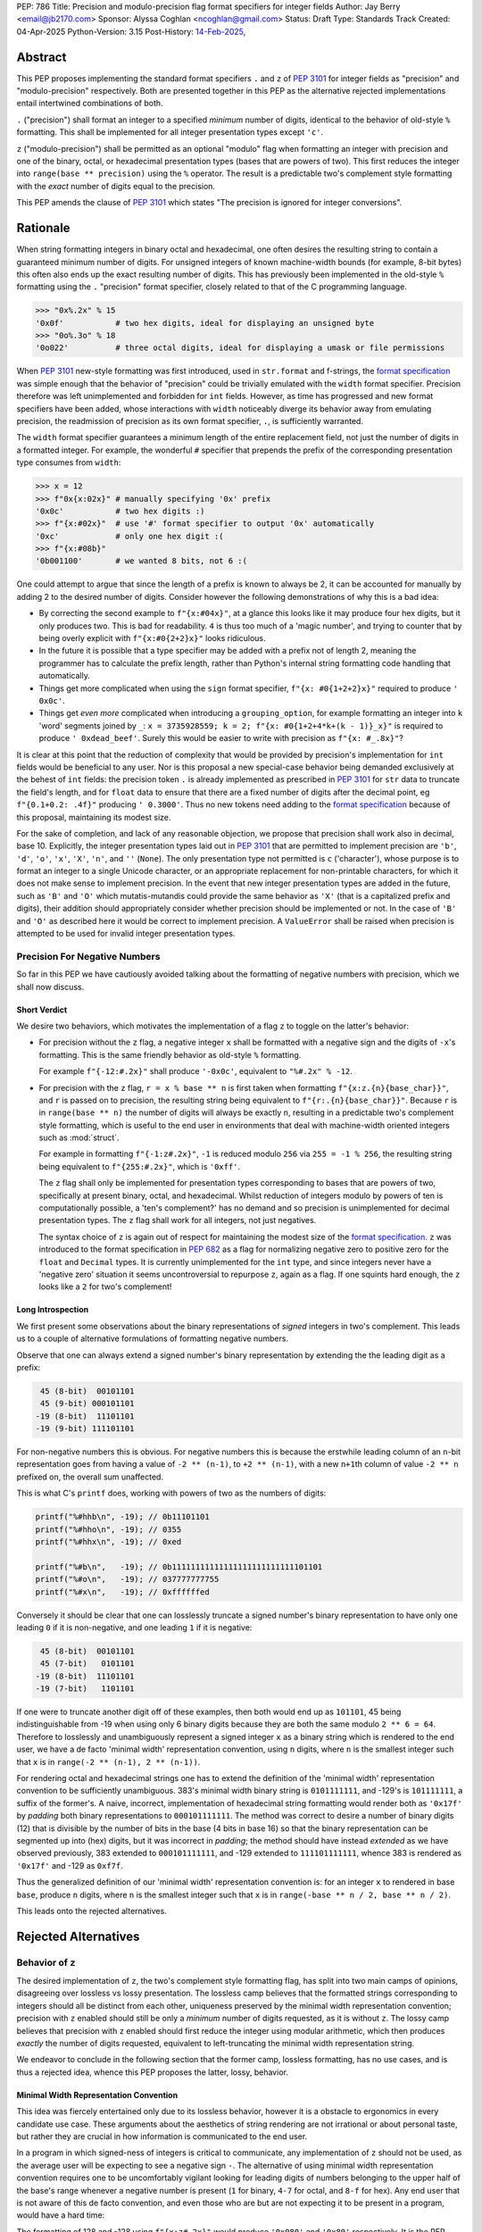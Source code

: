 PEP: 786
Title: Precision and modulo-precision flag format specifiers for integer fields
Author: Jay Berry <email@jb2170.com>
Sponsor: Alyssa Coghlan <ncoghlan@gmail.com>
Status: Draft
Type: Standards Track
Created: 04-Apr-2025
Python-Version: 3.15
Post-History: `14-Feb-2025 <https://discuss.python.org/t/80760>`__,


Abstract
========

This PEP proposes implementing the standard format specifiers ``.`` and ``z``
of :pep:`3101` for integer fields as "precision" and "modulo-precision"
respectively. Both are presented together in this PEP as the alternative
rejected implementations entail intertwined combinations of both.

``.`` ("precision") shall format an integer to a specified *minimum* number of
digits, identical to the behavior of old-style ``%`` formatting. This shall be
implemented for all integer presentation types except ``'c'``.

``z`` ("modulo-precision") shall be permitted as an optional "modulo" flag
when formatting an integer with precision and one of the binary, octal, or
hexadecimal presentation types (bases that are powers of two). This first
reduces the integer into ``range(base ** precision)`` using the ``%`` operator.
The result is a predictable two's complement style formatting with the *exact*
number of digits equal to the precision.

This PEP amends the clause of :pep:`3101` which states "The precision is
ignored for integer conversions".


Rationale
=========

When string formatting integers in binary octal and hexadecimal, one often
desires the resulting string to contain a guaranteed minimum number of digits.
For unsigned integers of known machine-width bounds (for example, 8-bit bytes)
this often also ends up the exact resulting number of digits. This has
previously been implemented in the old-style ``%`` formatting using the
``.`` "precision" format specifier, closely related to that of the C
programming language.

.. code-block:: python

    >>> "0x%.2x" % 15
    '0x0f'           # two hex digits, ideal for displaying an unsigned byte
    >>> "0o%.3o" % 18
    '0o022'          # three octal digits, ideal for displaying a umask or file permissions

When :pep:`3101` new-style formatting was first introduced, used in
``str.format`` and f-strings, the `format specification <formatspec_>`_ was
simple enough that the behavior of "precision" could be trivially emulated with
the ``width`` format specifier. Precision therefore was left unimplemented and
forbidden for ``int`` fields. However, as time has progressed and new format
specifiers have been added, whose interactions with ``width`` noticeably
diverge its behavior away from emulating precision, the readmission of
precision as its own format specifier, ``.``, is sufficiently warranted.

The ``width`` format specifier guarantees a minimum length of the entire
replacement field, not just the number of digits in a formatted integer.
For example, the wonderful ``#`` specifier that prepends the prefix of the
corresponding presentation type consumes from ``width``:

.. code-block:: python

    >>> x = 12
    >>> f"0x{x:02x}" # manually specifying '0x' prefix
    '0x0c'           # two hex digits :)
    >>> f"{x:#02x}"  # use '#' format specifier to output '0x' automatically
    '0xc'            # only one hex digit :(
    >>> f"{x:#08b}"
    '0b001100'       # we wanted 8 bits, not 6 :(

One could attempt to argue that since the length of a prefix is known to
always be 2, it can be accounted for manually by adding 2 to the desired
number of digits. Consider however the following demonstrations of why this is
a bad idea:

* By correcting the second example to ``f"{x:#04x}"``, at a glance this looks
  like it may produce four hex digits, but it only produces two. This is bad
  for readability. ``4`` is thus too much of a 'magic number', and trying to
  counter that by being overly explicit with ``f"{x:#0{2+2}x}"`` looks ridiculous.
* In the future it is possible that a type specifier may be added with a prefix
  not of length 2, meaning the programmer has to calculate the prefix length,
  rather than Python's internal string formatting code handling that automatically.
* Things get more complicated when using the ``sign`` format specifier,
  ``f"{x: #0{1+2+2}x}"`` required to produce ``' 0x0c'``.
* Things get *even more* complicated when introducing a ``grouping_option``,
  for example formatting an integer into ``k`` 'word' segments joined by ``_``:
  ``x = 3735928559; k = 2; f"{x: #0{1+2+4*k+(k - 1)}_x}"`` is required to
  produce ``' 0xdead_beef'``. Surely this would be easier to write
  with precision as ``f"{x: #_.8x}"``?

It is clear at this point that the reduction of complexity that would be
provided by precision's implementation for ``int`` fields would be beneficial
to any user. Nor is this proposal a new special-case behavior being demanded
exclusively at the behest of ``int`` fields: the precision token ``.`` is
already implemented as prescribed in :pep:`3101` for ``str`` data to truncate
the field's length, and for ``float`` data to ensure that there are a fixed
number of digits after the decimal point, eg ``f"{0.1+0.2: .4f}"`` producing
``' 0.3000'``. Thus no new tokens need adding to the `format specification <formatspec_>`_
because of this proposal, maintaining its modest size.

For the sake of completion, and lack of any reasonable objection, we propose
that precision shall work also in decimal, base 10. Explicitly, the integer
presentation types laid out in :pep:`3101` that are permitted to implement
precision are ``'b'``, ``'d'``, ``'o'``, ``'x'``, ``'X'``, ``'n'``,
and ``''`` (``None``). The only presentation type not permitted is
``c`` ('character'), whose purpose is to format an integer to a single Unicode
character, or an appropriate replacement for non-printable characters, for
which it does not make sense to implement precision. In the event that new
integer presentation types are added in the future, such as ``'B'`` and ``'O'``
which mutatis-mutandis could provide the same behavior as ``'X'`` (that is a
capitalized prefix and digits), their addition should appropriately consider
whether precision should be implemented or not. In the case of ``'B'`` and ``'O'``
as described here it would be correct to implement precision. A ``ValueError``
shall be raised when precision is attempted to be used for invalid integer
presentation types.


Precision For Negative Numbers
------------------------------

So far in this PEP we have cautiously avoided talking about the formatting of
negative numbers with precision, which we shall now discuss.


Short Verdict
'''''''''''''

We desire two behaviors, which motivates the implementation of a flag ``z`` to
toggle on the latter's behavior:

* For precision without the ``z`` flag, a negative integer ``x`` shall be
  formatted with a negative sign and the digits of ``-x``'s formatting. This is
  the same friendly behavior as old-style ``%`` formatting.

  For example ``f"{-12:#.2x}"`` shall produce ``'-0x0c'``, equivalent to ``"%#.2x" % -12``.

* For precision with the ``z`` flag, ``r = x % base ** n`` is first taken when
  formatting ``f"{x:z.{n}{base_char}}"``, and ``r`` is passed on to precision,
  the resulting string being equivalent to ``f"{r:.{n}{base_char}}"``. Because
  ``r`` is in ``range(base ** n)`` the number of digits will always be exactly
  ``n``, resulting in a predictable two's complement style formatting, which is
  useful to the end user in environments that deal with machine-width oriented
  integers such as :mod:`struct`.

  For example in formatting ``f"{-1:z#.2x}"``, ``-1`` is reduced modulo ``256``
  via ``255 = -1 % 256``, the resulting string being equivalent to ``f"{255:#.2x}"``,
  which is ``'0xff'``.

  The ``z`` flag shall only be implemented for presentation types corresponding
  to bases that are powers of two, specifically at present binary, octal, and
  hexadecimal. Whilst reduction of integers modulo by powers of ten is computationally
  possible, a 'ten's complement?' has no demand and so precision is unimplemented
  for decimal presentation types. The ``z`` flag shall work for all integers,
  not just negatives.

  The syntax choice of ``z`` is again out of respect for maintaining the modest
  size of the `format specification <formatspec_>`_. ``z`` was introduced to the
  format specification in :pep:`682` as a flag for normalizing negative zero to
  positive zero for the ``float`` and ``Decimal`` types. It is currently
  unimplemented for the ``int`` type, and since integers never have a 'negative zero'
  situation it seems uncontroversial to repurpose ``z``, again as a flag. If one
  squints hard enough, the ``z`` looks like a ``2`` for two's complement!


Long Introspection
''''''''''''''''''

We first present some observations about the binary representations of *signed*
integers in two's complement. This leads us to a couple of alternative formulations
of formatting negative numbers.

Observe that one can always extend a signed number's binary representation by
extending the the leading digit as a prefix:

.. code-block:: text

     45 (8-bit)  00101101
     45 (9-bit) 000101101
    -19 (8-bit)  11101101
    -19 (9-bit) 111101101

For non-negative numbers this is obvious. For negative numbers this is because
the erstwhile leading column of an ``n``\ -bit representation goes from having a
value of ``-2 ** (n-1)``, to ``+2 ** (n-1)``, with a new ``n+1``\ th column of
value ``-2 ** n`` prefixed on, the overall sum unaffected.

This is what C's ``printf`` does, working with powers of two as the numbers of digits:

.. code-block:: C

    printf("%#hhb\n", -19); // 0b11101101
    printf("%#hho\n", -19); // 0355
    printf("%#hhx\n", -19); // 0xed

    printf("%#b\n",   -19); // 0b11111111111111111111111111101101
    printf("%#o\n",   -19); // 037777777755
    printf("%#x\n",   -19); // 0xffffffed

Conversely it should be clear that one can losslessly truncate a signed number's
binary representation to have only one leading ``0`` if it is non-negative, and
one leading ``1`` if it is negative:

.. code-block:: text

     45 (8-bit)  00101101
     45 (7-bit)   0101101
    -19 (8-bit)  11101101
    -19 (7-bit)   1101101

If one were to truncate another digit off of these examples, then both would
end up as ``101101``, 45 being indistinguishable from -19 when using only 6 binary
digits because they are both the same modulo ``2 ** 6 = 64``. Therefore to
losslessly and unambiguously represent a signed integer ``x`` as a binary string
which is rendered to the end user, we have a de facto 'minimal width' representation
convention, using ``n`` digits, where ``n`` is the smallest integer such that
``x`` is in ``range(-2 ** (n-1), 2 ** (n-1))``.

For rendering octal and hexadecimal strings one has to extend the definition of
the 'minimal width' representation convention to be sufficiently unambiguous.
383's minimal width binary string is ``0101111111``, and -129's is ``101111111``,
a suffix of the former's. A naive, incorrect, implementation of hexadecimal
string formatting would render both as ``'0x17f'`` by *padding* both binary
representations to ``000101111111``. The method was correct to desire a number
of binary digits (12) that is divisible by the number of bits in the base
(4 bits in base 16) so that the binary representation can be segmented up into
(hex) digits, but it was incorrect in *padding*; the method should have instead
*extended* as we have observed previously, 383 extended to ``000101111111``,
and -129 extended to ``111101111111``, whence 383 is rendered as ``'0x17f'``
and -129 as ``0xf7f``.

Thus the generalized definition of our 'minimal width' representation convention
is: for an integer ``x`` to rendered in base ``base``, produce ``n`` digits,
where ``n`` is the smallest integer such that ``x`` is in
``range(-base ** n / 2, base ** n / 2)``.

This leads onto the rejected alternatives.


Rejected Alternatives
=====================

Behavior of ``z``
-----------------

The desired implementation of ``z``, the two's complement style formatting flag,
has split into two main camps of opinions, disagreeing over lossless vs lossy
presentation. The lossless camp believes that the formatted strings corresponding
to integers should all be distinct from each other, uniqueness preserved by the
minimal width representation convention; precision with ``z`` enabled should still
be only a *minimum* number of digits requested, as it is without ``z``. The lossy
camp believes that precision with ``z`` enabled should first reduce the integer
using modular arithmetic, which then produces *exactly* the number of digits
requested, equivalent to left-truncating the minimal width representation string.

We endeavor to conclude in the following section that the former camp, lossless
formatting, has no use cases, and is thus a rejected idea, whence this PEP
proposes the latter, lossy, behavior.


Minimal Width Representation Convention
'''''''''''''''''''''''''''''''''''''''

This idea was fiercely entertained only due to its lossless behavior, however it
is a obstacle to ergonomics in every candidate use case. These arguments about
the aesthetics of string rendering are not irrational or about personal taste,
but rather they are crucial in how information is communicated to the end user.

In a program in which signed-ness of integers is critical to communicate, any
implementation of ``z`` should not be used, as the average user will be expecting
to see a negative sign ``-``. The alternative of using minimal width representation
convention requires one to be uncomfortably vigilant looking for leading digits
of numbers belonging to the upper half of the base's range whenever a negative
number is present (``1`` for binary, ``4-7`` for octal, and ``8-f`` for hex).
Any end user that is not aware of this de facto convention, and even those who
are but are not expecting it to be present in a program, would have a hard time:

The formatting of 128 and -128 using ``f"{x:z#.2x}"`` would produce ``'0x080'``
and ``'0x80'`` respectively. It is the PEP author's opinion that there is a 0%
chance that ``'0x80'`` is being read as *negative* 128 under normal conditions.
Furthermore the hideous rendering of positive 128 as ``'0x080'`` is useless for
a program that should produce a uniformly spaced hexdump of bytes, agnostic of
whether they are signed or unsigned; all bytes should be rendered in the form
``'0xNN'``. See the `examples <#modulo-precision>`__ section on how modulo-precision
handles bytes in the correct sign-agnostic way.

Contrapositively therefore ``z``'s purpose is to be used in environments where
signed-ness is *not* critical, and more likely than not where it is even
encouraged to treat the integers with respect to the modular arithmetic that
arises in two's complement hardware of fixed register sizes. In the example above
128 and -128 are the same modulo 256, and the respectable rendering is ``'0x80'``.
In general the purpose of ``z`` is to treat integers modulo ``base ** precision``
as the same. So too 255 and -1 should both be rendered as ``'0xff'``, not
``'0x0ff'`` and ``'0xff'`` respectively; the truncation is not a hindrance, but
the desired behavior. Formally we may say that the formatting should be a well
defined bijection between the equivalence classes of ``Z/(base ** precision)Z``
and strings with ``precision`` digits.

The remaining question is "[sic] is there no chance to communicate this
truncation to user?" as a concern for the 'loss of information' arising from the
effectively left-truncated strings. We reject this question's premise that there
ever is such a case of unintentional loss of information, considering the two
cases of hardware-aware integers and otherwise:

So far we have played around with examples of bytes in ``range(-128, 256)``,
the union of the signed and unsigned ranges, with respect to which the virtues
of formatting ``x`` and ``x - 256`` as the same are clearly established. In the
hardware-aware contexts that one expects to find ``z``, any integers corresponding
to bytes that lie outside that range are likely a programming error. For example
if a library sets a pixel brightness integer to be 257, and prints out ``'0x01'``
instead of ``'0x101'`` via ``f"{x:z#.2x}"``, that's not our problem or doing; string
formatting shouldn't raise an exception, or even a ``SyntaxWarning`` as an invalid
escape sequence ``"\y"`` would, because ``ValueError: bytes must be in range(0, 256)``
will be raised by ``bytes`` when trying to serialize that integer via ``bytes([257])``;
let the appropriate 'layer' of code raise the exception, as that is more indicative
of a defect in the library, not our string formatting.

In the case of non-hardware aware integers one would have to intentionally opt to
use ``z``, in which modular arithmetic is the chosen desired effect. It is for
this reason also that we shall not raise a ``SyntaxWarning`` or ``ValueError``
for integers lying outside of ``range(-base ** precision / 2, base ** precision)``.

..
  XXX Give a good example of non-hardware aware use of modular arithmetic
  formatting like Minecraft buried treasure always being at 8,8 within a chunk.

Thus we have defended the lossy behavior of ``z`` implemented as modulo-precision,
and we have exhausted all reasonable use cases of lossless behavior.

A final compromise to consider and reject is implementing ``z`` not as a flag
*dependent* on ``.``, but as a flag that can be *combined* with ``.``.
Specifically: ``z`` without ``.`` would turn on two's complement mode to render
the minimal width representation of the formatted integer, ``.`` without ``z``
would implement precision as already explained, a minimum number of digits in the
magnitude and a sign if necessary, and ``z`` combined with ``.`` would turn on the
left-truncating modulo-precision. This labyrinth of combinations does not seem
useful to anyone, as we have already discredited the ergonomics of minimal width
representation convention, whence ``z`` would rarely be used on its own, and this
behavior of two options that individually render a *minimum* number of digits
combining together to render an *exact* number of digits seems counterintuitive.


Infinite Length Indication
''''''''''''''''''''''''''

Another, less popular, rejected alternative was for ``z`` to directly acknowledge
the infinite prefix of ``0``\ s or ``1``\ s that precede a non-negative or negative
number respectively. For example:

.. code-block:: python

    >>> f"{-1:z#.8b}"
    '0b[...1]11111111'
    >>> f"{300:z#.8b}"
    '0b[...0]100101100'

This is effectively the minimal width representation convention with an 'infinite'
prefix attached to it.

In the C programming language the machine-width dependent two's complement
formatting of ``int`` data with precision exhibits excessive lengths of prefixes
that arise from negative numbers, even those with small magnitude:

.. code-block:: C

    printf("%#.2x\n", -19); // 0xffffffed
    printf("%#.2llx\n", (long long unsigned int)-19); // 0xffffffffffffffed

This prefix could continue on indefinitely if it were not limited by a maximum machine-width!

Python's ``int`` type is indeed not limited by a maximum machine-width. Thus to
avoid printing infinitely long two's complement strings we could use a similar
approach to that of the builtin ``list``'s string formatting for printing a list
that contains itself:

.. code-block:: python

    >>> l = []
    >>> l.append(l)
    >>> l
    [[...]]

    >>> y = -1
    >>> f"{y:z#.8b}"
    '0b[...1]11111111'

This may have been useful to educate beginners on how bitwise binary operations
work, for example showing how ``-1 & x`` is always trivially equal to ``x``, or
how the binary representation of the negation of a number can be obtained by
adding one to its bitwise complement:

.. code-block:: python

    >>> x = 42
    >>> f"{x:z#.8b}"
    '0b[...0]00101010'
    >>> f"{~x:z#.8b}"
    '0b[...1]11010101'
    >>> f"{x|~x:z#.8b}"
    '0b[...1]11111111'
    # x | ~x == -1
    # x | ~x == x + ~x because of their disjoint bitwise representations
    # thus x + ~x == -1
    # thus -x == ~x + 1
    >>> y = ~x + 1
    >>> f"{y:z#.8b}"
    '0b[...1]11010110'
    >>> y == -x
    True

Its use case is just too narrow, and modulo-precision outshines it.


General
-------

* What about ones's complement, or other binary representations?

  Two's complement is so dominant that no one really considers other representations.
  GCC only supports two's complement.

* Could we do nothing?

  Programmers continue to hobble on using the ``width`` format specifier with ad-hoc
  corrections to mimic precision. This is intolerable, and the rationale of this PEP
  makes conclusive arguments for the addition and implementation choices of precision.

  Refusing to implement precision for integer fields using ``.`` reserves ``.`` for
  possible future uses. However in the ~20 year timespan since :pep:`3101` no
  alternatives have been accepted, and any alternate use of ``.`` takes it further
  out of sync with both old-style ``%`` formatting, and the C programming language.


Syntax
------

* ``!`` instead of ``z.`` for precision with modulo-precision, mutually exclusive with ``.``.

  Pros:

  - ``!`` is graphically related to ``.``, an extension if you will. Precision
    with the modulo-precision flag set is indeed an extension of precision.
  - ``!`` in the English language is often used for imperative, commanding sentences.
    So too modulo-precision commands the *exact* number of digits to which its input
    shall be formatted, whereas precision is the *minimum* number of digits.
    This is idiomatic.
  - ``!`` is only one symbol as opposed to ``z.``. This coupled with ``!`` being
    mutually exclusive with ``.`` leaves the overall length of one's written code
    unaffected when switching on modulo-precision.
  - Using a new ``!`` symbol reserves ``z`` for other future uses, whatever that may be.

  Cons:

  - ``z.`` also conveys a sense of extension from ``.``, a flag attached to ``.``,
    and lexicographically flows left to right as 'modulo' (``z``) 'precision' (``.``).
  - ``.`` and ``!`` being mutually exclusive to each other may give a beginner
    programmer analysis-paralysis over which to choose when looking at the
    `format specification <formatspec_>`_ documentation.
  - ``!`` would be another addition to the format specification for a single purpose.
    It would not have any implementation for ``str``, ``float``, or any other type.
  - There also already exists a ``["!" conversion]`` "explicit conversion flag"
    in the `format string syntax <formatstrings_>`_ as laid out in :pep:`3101`.
    For example in ``f"{s!r}"`` the ``!r`` calls ``repr`` on ``s``. This would
    *not* syntactically clash with a ``!`` format specifier, the format specifiers
    ``[":" format_spec]`` being separated by a well-defined preceding colon,
    however users unfamiliar with the new modulo-precision mode may glance over
    format strings containing ``!`` and expect different behavior.

  Verdict:

  - Whilst graphically attractive, ``!`` would clutter the format specification for
    a single purpose that can be achieved by overloading the preexisting ``z`` flag.


Backwards Compatibility
=======================

To quote :pep:`682`:

  The new formatting behavior is opt-in, so numerical formatting of existing
  programs will not be affected.

unless someone out there is specifically relying upon ``.`` raising a ``ValueError``
for integers as it currently does, but to quote :pep:`475`:

  The authors of this PEP don't think that such applications exist


Examples And Teaching
=====================

Precision
---------

Documentation and tutorials in the Python sphere of influence should encourage
the adoption of ``.``, precision, as the default format specifier for formatting
``int`` fields as opposed to ``width``, when it is clear a minimum number of *digits*
is required, not a minimum length of the *whole replacement field*.

Since the concept of precision is common in other languages such as C, and was
already present in Python's old-style ``%`` formatting, we don't need to go *too*
overboard, but a decent few examples as below may demonstrate its uses.

.. code-block:: python

    >>> def hexdump(b: bytes) -> str:
    ...     return " ".join(f"{c:#.2x}" for c in b)

    >>> hexdump(b"GET /\r\n\r\n")
    '0x47 0x45 0x54 0x20 0x2f 0x0d 0x0a 0x0d 0x0a'
    # observe the CR and LF bytes padded to precision 2
    # in this basic HTTP/0.9 request

    >>> def unicode_dump(s: str) -> str:
    ...     return " ".join(f"U+{ord(c):.4X}" for c in s)

    >>> unicode_dump("USA 🦅")
    'U+0055 U+0053 U+0041 U+0020 U+1F985'
    # observe the last character's Unicode codepoint has 5 digits;
    # precision is only the minimum number of digits


Modulo-Precision
----------------

The clear area for encouraging the use of modulo-precision is when dealing with
machine-width oriented integers such as those packed and unpacked by :mod:`struct`.
We give an example of the consistent predictable two's complement formatting of
signed and unsigned integers.

.. code-block:: python

    >>> import struct

    >>> my_struct = b"\xff"
    >>> (t,) = struct.unpack('b', my_struct) # signed char
    >>> print(t, f"{t:#.2x}", f"{t:z#.2x}")
    '-1 -0x01 0xff'
    >>> (t,) = struct.unpack('B', my_struct) # unsigned char
    >>> print(t, f"{t:#.2x}", f"{t:z#.2x}")
    '255 0xff 0xff'

    # observe in both the signed and unsigned unpacking the modulo-precision flag 'z'
    # produces a predictable two's complement formatting


Thanks
======

Thank you to

* Raymond Hettinger, for the initial suggestion of the two's complement behavior.


Copyright
=========

This document is placed in the public domain or under the
CC0-1.0-Universal license, whichever is more permissive.


TODO AND REMOVE BEFORE MERGE
============================

* Give a good example of non-hardware aware use of modular arithmetic formatting,
  my brain has gone blank...


Footnotes
=========

.. _formatstrings: https://docs.python.org/3/library/string.html#formatstrings
.. _formatspec: https://docs.python.org/3/library/string.html#formatspec
